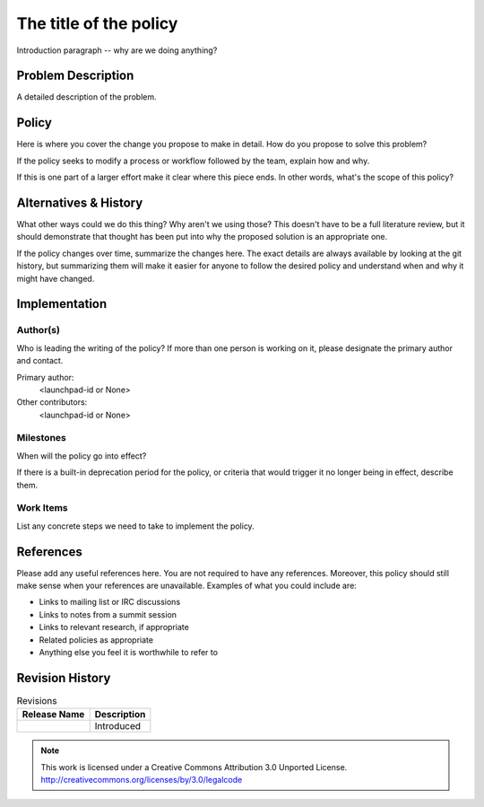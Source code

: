 ..
  This template should be in ReSTructured text.  For help with syntax,
  see http://sphinx-doc.org/rest.html

  To test out your formatting, build the docs using tox, or see:
  http://rst.ninjs.org

  The filename in the git repository should match the launchpad URL,
  for example a URL of
  https://blueprints.launchpad.net/oslo?searchtext=awesome-thing should be
  named awesome-thing.rst.

  For specs targeted at a single project, please prefix the first line
  of your commit message with the name of the project.  For example,
  if you're submitting a new feature for oslo.config, your git commit
  message should start something like: "config: My new feature".

  Wrap text at 79 columns.

  Do not delete any of the sections in this template.  If you have
  nothing to say for a whole section, just write: None

  If you would like to provide a diagram with your spec, ascii diagrams are
  required.  http://asciiflow.com/ is a very nice tool to assist with making
  ascii diagrams.  The reason for this is that the tool used to review specs is
  based purely on plain text.  Plain text will allow review to proceed without
  having to look at additional files which can not be viewed in gerrit.  It
  will also allow inline feedback on the diagram itself.

=========================
 The title of the policy
=========================

Introduction paragraph -- why are we doing anything?

Problem Description
===================

A detailed description of the problem.

Policy
======

Here is where you cover the change you propose to make in detail. How do you
propose to solve this problem?

If the policy seeks to modify a process or workflow followed by the
team, explain how and why.

If this is one part of a larger effort make it clear where this piece ends. In
other words, what's the scope of this policy?

Alternatives & History
======================

What other ways could we do this thing? Why aren't we using those? This doesn't
have to be a full literature review, but it should demonstrate that thought has
been put into why the proposed solution is an appropriate one.

If the policy changes over time, summarize the changes here. The exact
details are always available by looking at the git history, but
summarizing them will make it easier for anyone to follow the desired
policy and understand when and why it might have changed.

Implementation
==============

Author(s)
---------

Who is leading the writing of the policy? If more than one person is
working on it, please designate the primary author and contact.

Primary author:
  <launchpad-id or None>

Other contributors:
  <launchpad-id or None>

Milestones
----------

When will the policy go into effect?

If there is a built-in deprecation period for the policy, or criteria
that would trigger it no longer being in effect, describe them.

Work Items
----------

List any concrete steps we need to take to implement the policy.

References
==========

Please add any useful references here. You are not required to have
any references. Moreover, this policy should still make sense when
your references are unavailable. Examples of what you could include
are:

* Links to mailing list or IRC discussions

* Links to notes from a summit session

* Links to relevant research, if appropriate

* Related policies as appropriate

* Anything else you feel it is worthwhile to refer to

Revision History
================

.. list-table:: Revisions
   :header-rows: 1

   * - Release Name
     - Description
   * -
     - Introduced

.. note::

  This work is licensed under a Creative Commons Attribution 3.0
  Unported License.
  http://creativecommons.org/licenses/by/3.0/legalcode
